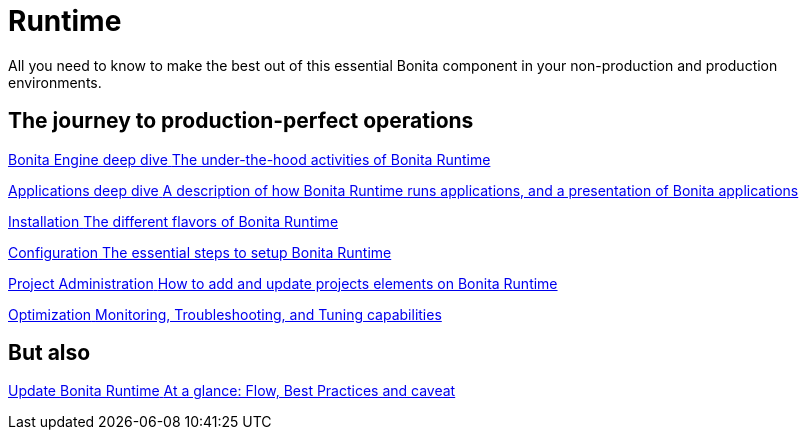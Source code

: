 = Runtime 
:description: All you need to know to make the best out of this essential Bonita component in your non-production and production environments.

{description}

[.card-section]
== The journey to production-perfect operations

[.card.card-index]
--
xref:engine-deep-dive-index.adoc[[.card-title]#Bonita Engine deep dive# [.card-body.card-content-overflow]#pass:q[The under-the-hood activities of Bonita Runtime]#]
--

[.card.card-index]
--
xref:applications-deep-dive-index.adoc[[.card-title]#Applications deep dive# [.card-body.card-content-overflow]#pass:q[A description of how Bonita Runtime runs applications, and a presentation of Bonita applications]#]
--

[.card.card-index]
--
xref:runtime-installation-index.adoc[[.card-title]#Installation# [.card-body.card-content-overflow]#pass:q[The different flavors of Bonita Runtime]#]
--

[.card.card-index]
--
xref:runtime-configuration-index.adoc[[.card-title]#Configuration# [.card-body.card-content-overflow]#pass:q[The essential steps to setup Bonita Runtime]#]
--

[.card.card-index]
--
xref:runtime-administration-index.adoc[[.card-title]#Project Administration# [.card-body.card-content-overflow]#pass:q[How to add and update projects elements on Bonita Runtime]#]
--

[.card.card-index]
--
xref:runtime-optimization-index.adoc[[.card-title]#Optimization# [.card-body.card-content-overflow]#pass:q[Monitoring, Troubleshooting, and Tuning capabilities]#]
--

[.card-section]
== But also

[.card.card-index]
--
xref:migrate-from-an-earlier-version-of-bonita-bpm.adoc[[.card-title]#Update Bonita Runtime# [.card-body.card-content-overflow]#pass:q[At a glance: Flow, Best Practices and caveat]#]
--
